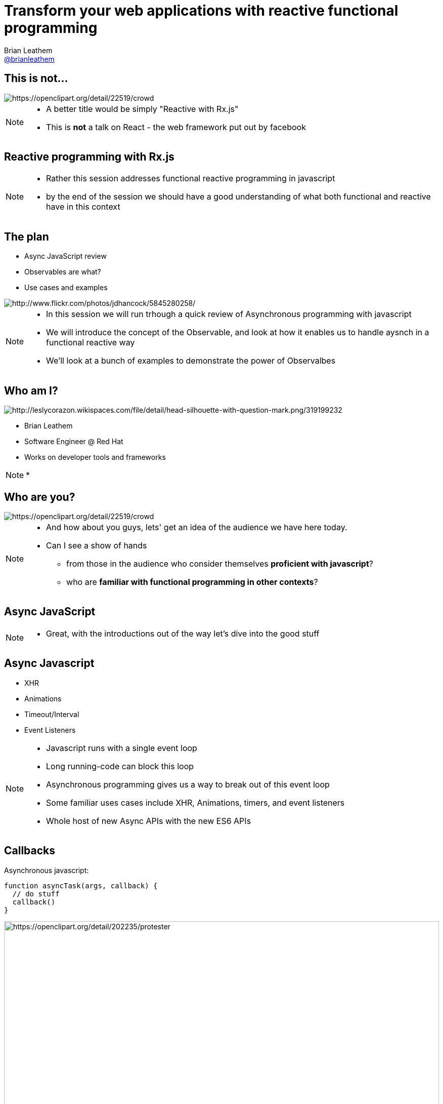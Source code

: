 = Transform your web applications with reactive functional programming
Brian Leathem <https://github.com/brianleathem[@brianleathem]>
:backend: dzslides
:dzslides-transition: fade
:dzslides-aspect: 16-9
:dzslides-style: ../../../themes/devnation
:dzslides-highlight: github
:source-highlighter: highlightjs
:imagesdir: images
:linkattrs:

== This is not...
image::react.png[crowd, alt="https://openclipart.org/detail/22519/crowd"]
[NOTE.details]
====
 * A better title would be simply "Reactive with Rx.js"
 * This is *not* a talk on React - the web framework put out by facebook
====

[.topic]
== Reactive programming with Rx.js
[NOTE.details]
====
* Rather this session addresses functional reactive programming in javascript
* by the end of the session we should have a good understanding of what both functional and reactive have in this context
====


== The plan
[.side-by-side]
--
* Async JavaScript review
* Observables are what?
* Use cases and examples

image::storm_troopers.jpg[Storm Troopers, alt="http://www.flickr.com/photos/jdhancock/5845280258/"]
--

[NOTE.details]
====
 * In this session we will run trhough a quick review of Asynchronous programming with javascript
 * We will introduce the concept of the Observable, and look at how it enables us to handle aysnch in a functional reactive way
 * We'll look at a bunch of examples to demonstrate the power of Observalbes
====

== Who am I?
[.side-by-side]
--
image::silhouette.png[Silhouette, alt="http://leslycorazon.wikispaces.com/file/detail/head-silhouette-with-question-mark.png/319199232"]

* Brian Leathem
* Software Engineer @ Red Hat
* Works on developer tools and frameworks
--

[NOTE.details]
====
*
====

== Who are you?
image::crowd.svg[crowd, alt="https://openclipart.org/detail/22519/crowd"]

[NOTE.details]
====
* And how about you guys, lets' get an idea of the audience we have here today.
* Can I see a show of hands
** from those in the audience who consider themselves *proficient with javascript*?
** who are *familiar with functional programming in other contexts*?
====

[.topic]
== Async JavaScript

[NOTE.details]
====
* Great, with the introductions out of the way let's dive into the good stuff
====

== Async Javascript
* XHR
* Animations
* Timeout/Interval
* Event Listeners

[NOTE.details]
====
* Javascript runs with a single event loop
* Long running-code can block this loop
* Asynchronous programming gives us a way to break out of this event loop
* Some familiar uses cases include XHR, Animations, timers, and event listeners
* Whole host of new Async APIs with the new ES6 APIs
====

== Callbacks
[.side-by-side]
--

++++
<div>
++++
Asynchronous javascript:

[source,javascript]
----
function asyncTask(args, callback) {
  // do stuff
  callback()
}
----

++++
</div>
++++

++++
<div>
++++
image::protester.svg[jquery, alt="https://openclipart.org/detail/202235/protester", height="100%"]
++++
</div>
++++
--

[NOTE.details]
====
* The standard means of working with asynchronous javascript
* An sycnhrounous API will take a callback function as a parameter, and invoke that function when it's task is complete
====

== Invoking `asyncTask`
[.side-by-side]
--

[source,javascript]
----
asyncTask(args, function() {
  // task is done here!
})
----

.Anonymous function:
* simple
* concise
* well-accepted pattern

--

[NOTE.details]
====
* Invoking such an asynch API involves creating a function to pass in as a callback
* This works great, but breaks down quickly when you have multiple asynch tasks to perform
====

== Nesting async calls - serial
[.side-by-side]
--

[source,javascript]
----
asyncTask1(args, function() {
  asyncTask2(args, function() {
    asyncTask1(args, function() {
      // task is done here!
    })
  })
})
----

++++
<div>
++++
image::callback.png[callback, width="100%"]
++++
</div>
++++

--

[NOTE.details]
====
* If you want to invoke those tasks serially, you have to nest them
* each task is called via the callback of the previous task
* quickly leads to what is knwon as *callback hell*
* code is difficult to read, and difficult to debug
====

== Simultaneous callbacks - parallel
[source,javascript]
----
var result1=false; result2=false; // state!!

asyncTask1(function(){a1=true; doAction()}
asyncTask2(function(){a2=true; doAction()}

function doAction() {
  if (a1 && a2) {
    …
  }
}
----

[NOTE.details]
====
* The story does not get any better when running asynch tasks in parallel
* A common pattern is to share a callback bewteen tasks
** and track task completion via a shared state object
* What about error handling?
====

== Promises to the rescue!

.Serial:
[source,javascript]
----
asyncTask1.then(asyncTask2).then(function() {
  // success
}, function(err) {
  // error
})
----

++++
<br />
++++

.Parallel:
[source,javascript]
----
Promise.all(asyncTask1, asyncTask2).then(...)
----


[NOTE.details]
====
* The promise API was developed to help manage this complexity
* It allows us to chain asynchornous tasks, rather then nest them
* and offers library functions for executing them in parallel
* Error handling is also well-defined and consistent
====

[.center]
== What about events?

image::reactive-chart.jpg[chart, alt="", width="800px"]

[NOTE.details]
====
* The promise API works great for dealing with single events
** like an XHR callback for instance
* But what about multi-valued events, like mouse or keyboard events?
* We need an altogether different construct to deal with such multi-valued events
* This is where the Observable comes in
====

== Observable what?!

[.center]
Think of an observable as a _collection-in-time_

[.center]
--
.Same _functional_ tools apply
* `forEach`
* `filter`
* `map`
* ...
--

[NOTE.details]
====
* But what is this Observable thing Brian?
* I like to relate the observable to a an array, or collection.
* but instead of being a collection in "space", it's a collection in "time"
* We will see how we can take the same functional tools we use to manipulate regular collections
** and apply them to these collections-in-time
====

== Imperative vs. Functional
[.center]
--
_Iterating over an array_
--

[.side-by-side]
--
.Imperative:
[source,javascript]
----
for (var i=0; i < a.length; i++) {
  item = a[i];
  // item.doAction()
}
----

.Functional:
[source,javascript]
----
a.forEach(function(item) {
  // item.doAction()

})

----
--

[NOTE.details]
====
* So exactly what is functional programming?
* I find it useful to think about functional programming as inverting the question of "who is in control?"
* In an imperative approach
** the developer explicitly iterates over a collection
** takes a reference to each object, and manipulates that object
* In a functional approach
** The developer simply states what should be done to each object, and lets the container/library iterate over each one
* This can be seen in these two code samples where we want to iterate over a collection
====

[.codepen]
== A Collection

++++
<p data-height="520" data-theme-id="0" data-slug-hash="QbgKmp" data-default-tab="result" data-user="bleathem" class='codepen'>See the Pen <a href='http://codepen.io/bleathem/pen/QbgKmp/'>Collection | Iden</a> by Brian Leathem (<a href='http://codepen.io/bleathem'>@bleathem</a>) on <a href='http://codepen.io'>CodePen</a>.</p>
<script async src="//assets.codepen.io/assets/embed/ei.js"></script>
++++

[NOTE.details]
====
* To build on this analogy of Observables as collections in time
* I built a series of visualisations that demonstrate operations on objects in each of these collections
* A collection then is like a bag of objects
* We have all the objects at hand, and can easily grab a reference to each one if we want
* *Look at the code*
====

[.codepen]
== An Observable

++++
<p data-height="520" data-theme-id="0" data-slug-hash="mJwrae" data-default-tab="result" data-user="bleathem" class='codepen'>See the Pen <a href='http://codepen.io/bleathem/pen/mJwrae/'>Observable</a> by Brian Leathem (<a href='http://codepen.io/bleathem'>@bleathem</a>) on <a href='http://codepen.io'>CodePen</a>.</p>
<script async src="//assets.codepen.io/assets/embed/ei.js"></script>
++++

[NOTE.details]
====
* An observable then is a collection in time
* or an Event collection
* We can't grab a reference to each object, because not all objects exist yet
* This looks like an entirely different beast than the collection we just saw
* So how is it we will be able to use the same tools to manipulate both these concepts?
====

== Rx.js

_Reactive Extensions for JavaScript_

[quote]
...is a set of libraries to compose asynchronous and event-based programs using observable collections and Array#extras style composition in JavaScript

[NOTE.details]
====
* The reactive extensions project provides an Observable implementation and an API for manipulating Observables
* We are next going to look closely at a subset of this API, and see how the functional approach applies to both collections and collections-in-time
====

== Some basic transforms
* `map`
* `reduce`
* `mergeAll`
* `reduce`
* `zip`

[NOTE.details]
====
* Focus on these base ingredients
* We'll see more as we get into later examples
====

== `map`
[.side-by-side]
--

[source,javascript]
----
.map(function(x) {
  return {
    id: x.id
  , color: 'green'
  , size: x.size
  , type: 'square'
  };
});
----

++++
<div>
++++
Map each shape

into a green square

of the same size
++++
</div>
++++
--

== Collection `map`
[.codepen]
--
++++
<p data-height="550" data-theme-id="0" data-slug-hash="JdJNJj" data-default-tab="result" data-user="bleathem" class='codepen'>See the Pen <a href='http://codepen.io/bleathem/pen/JdJNJj/'>Operating on a Collection</a> by Brian Leathem (<a href='http://codepen.io/bleathem'>@bleathem</a>) on <a href='http://codepen.io'>CodePen</a>.</p>
<script async src="//assets.codepen.io/assets/embed/ei.js"></script>
++++
--

== Observable `map`
[.codepen]
--
++++
<p data-height="655" data-theme-id="0" data-slug-hash="zGzwWg" data-default-tab="result" data-user="bleathem" class='codepen'>See the Pen <a href='http://codepen.io/bleathem/pen/zGzwWg/'>Map an Observable</a> by Brian Leathem (<a href='http://codepen.io/bleathem'>@bleathem</a>) on <a href='http://codepen.io'>CodePen</a>.</p>
<script async src="//assets.codepen.io/assets/embed/ei.js"></script>
++++
--

== `reduce`
[source,javascript]
----
var outputData = inputData
  .reduce(function(acc, x) {
    return {
      id: x.id
    , color: 'green'
    , size: acc.size + x.size
    , type: 'square'
    };
  }, {size: 0});
----

== Collection `reduce`
[.codepen]
--
++++
<p data-height="550" data-theme-id="0" data-slug-hash="doRWKp" data-default-tab="result" data-user="bleathem" class='codepen'>See the Pen <a href='http://codepen.io/bleathem/pen/doRWKp/'>Reduce a Collection</a> by Brian Leathem (<a href='http://codepen.io/bleathem'>@bleathem</a>) on <a href='http://codepen.io'>CodePen</a>.</p>
<script async src="//assets.codepen.io/assets/embed/ei.js"></script>
++++
--

== Observable `reduce`
[.codepen]
--
++++
<p data-height="564" data-theme-id="0" data-slug-hash="eNRWKa" data-default-tab="result" data-user="bleathem" class='codepen'>See the Pen <a href='http://codepen.io/bleathem/pen/eNRWKa/'>Reduce an Observable</a> by Brian Leathem (<a href='http://codepen.io/bleathem'>@bleathem</a>) on <a href='http://codepen.io'>CodePen</a>.</p>
<script async src="//assets.codepen.io/assets/embed/ei.js"></script>
++++
--

== `mergeAll`
[source,javascript]
----
.map(function(x) {
    var y = _.clone(x);
    y.id = y.id + 80;
    y.color = 'green';

    var z = _.clone(x);
    y.size = y.size / 1.5;
    z.size = z.size / 1.5;

    return [y, z];
  })
  .mergeAll();
----

== Nested Collections
[.codepen]
--
++++
<p data-height="550" data-theme-id="0" data-slug-hash="waepdK" data-default-tab="result" data-user="bleathem" class='codepen'>See the Pen <a href='http://codepen.io/bleathem/pen/waepdK/'>Map a nested Collection</a> by Brian Leathem (<a href='http://codepen.io/bleathem'>@bleathem</a>) on <a href='http://codepen.io'>CodePen</a>.</p>
<script async src="//assets.codepen.io/assets/embed/ei.js"></script>
++++
--

== Nested Collections `mergeAll`
[.codepen]
--
++++
<p data-height="550" data-theme-id="0" data-slug-hash="eNRVGx" data-default-tab="result" data-user="bleathem" class='codepen'>See the Pen <a href='http://codepen.io/bleathem/pen/eNRVGx/'>MergeAll a Collection</a> by Brian Leathem (<a href='http://codepen.io/bleathem'>@bleathem</a>) on <a href='http://codepen.io'>CodePen</a>.</p>
<script async src="//assets.codepen.io/assets/embed/ei.js"></script>
++++
--

== Observable `mergeAll`
[.codepen]
--
++++
<p data-height="655" data-theme-id="0" data-slug-hash="mJwXxW" data-default-tab="result" data-user="bleathem" class='codepen'>See the Pen <a href='http://codepen.io/bleathem/pen/mJwXxW/'>MergeAll an Observable</a> by Brian Leathem (<a href='http://codepen.io/bleathem'>@bleathem</a>) on <a href='http://codepen.io'>CodePen</a>.</p>
<script async src="//assets.codepen.io/assets/embed/ei.js"></script>
++++
--

== `flatMap`
`flatMap` is a shorthand for a `map` followed by a `mergeAll`.

== `zip`
[source,javascript]
----
var outputData = Rx.Observable.zip(
  input1Data,
  input2Data,
  function(x1, x2) {
    return {
      id: x1.id
    , color: x1.color
    , size: x2.size
    , type: x2.type
    };
  });
----

[NOTE.details]
====
* The last function we'll explore in such detail is the zip function
====

== Observable `zip`
[.codepen]
--
++++
<p data-height="655" data-theme-id="0" data-slug-hash="doRmgm" data-default-tab="result" data-user="bleathem" class='codepen'>See the Pen <a href='http://codepen.io/bleathem/pen/doRmgm/'>Zip an Observable</a> by Brian Leathem (<a href='http://codepen.io/bleathem'>@bleathem</a>) on <a href='http://codepen.io'>CodePen</a>.</p>
<script async src="//assets.codepen.io/assets/embed/ei.js"></script>
++++
--

[.tweet]
== A Burgeoning Standard

++++
<blockquote class="twitter-tweet tw-align-center" lang="en"><p lang="en" dir="ltr">Observable in JavaScript proposal presented to TC-39 (JS standards committee) today. Advanced to Stage 1 (Proposal). <a href="https://t.co/sBuazdM7vR">https://t.co/sBuazdM7vR</a></p>&mdash; Jafar Husain (@jhusain) <a href="https://twitter.com/jhusain/status/604111900012511232">May 29, 2015</a></blockquote>
<script async src="//platform.twitter.com/widgets.js" charset="utf-8"></script>
++++

[NOTE.details]
====
* At this point I want to point out that the Observable API is undergoing the standardisation process
* So we you don't have to worry that you are incorporating yet-another proprietary library in your code
* Eventually, the Observable, in some future form, will be part of the official javascript language
====

== Creating Observables
.Brute Force:
[source,javascript]
----
var source = Rx.Observable.create(function (observer) {
  observer.onNext(42);
  observer.onCompleted();

  // Optional: only return this if cleanup is required
  return function () {
    console.log('disposed');
  };
});
----

[NOTE.details]
====
* So now that we know how to work with Observables, let's take a step back and look at creating them
* Here I'm showing the *brute force* approach for creating Observables
* ...
====

== Example: mousemove
.Using the brute force approach:
[source,javascript]
----
Rx.Observable.create(function(observer) {
  var element = document.getElementById("box1");
  element.addEventListener("mousemove", function(event) {
    observer.onNext(event);
  }, false);
});
----

[NOTE.details]
====
* An example of this brute force approach for creating Observables is shown here
* where we use an event listener to trigger observer events
* this is however a naive implementation, as we really should take care of un-registering the listener when the observable is disposed of
====

== Example: mousemove

.Using the `fromEvent` helper
[source,javascript]
----
var element = document.getElementById("box1");
Rx.Observable.fromEvent(element, 'mousemove');
----

[NOTE.details]
====
* Fortunately we don't often have to deal with such details, as the Rx.js library provides a number of helper methods for creating Observables
====

== Consuming Observables
[source,javascript]
----
Rx.Observable.fromEvent(element, 'mousemove')
  .subscribe(
    function(event) {
      console.log(event);
    },
    function(error) {
      concole.log(error);
    },
    function() {
      // stream completed
    }
----

[NOTE.details]
====
* We can create Observables, and we can manipulate them
* The last piece of the puzzle we have to discuss is how to consume them
* Observables don't have any effect until we subscribe to the observable
* You can think of the subscribe method as a forEach, where you are iterating over each object in the observable
* In this code snippet we use a helper method to create a mousemove Observable, and then subscribe to it
* in the subscribe method we specify 3 functions
** an event iterator
** an error handler
** a completion callback
====

== Learn Rx
http://reactive-extensions.github.io/learnrx/
[NOTE.details]
====
* At this point I would like to point you to the learnrx resource for learning and exercising your Rx.js knowledge
* Unfortunately we don't have the time to work through the tutorial, so we'll move on as though we have the above concepts cemented in our heads
* Let's take a look at some use-cases, and see how manipulating Observables can give us some powerful functionality in a concise way
====

== Use Case: jQuery .on()
[source,javascript]
----
Rx.Observable.fromEvent(element, 'mousemove')
  .filter(function(event) {
    return event.target.classList.contains('myClass');
  })
  .subscribe(...);
----

== Example: jQuery .on()
[.codepen]
--
++++
<p data-height="655" data-theme-id="0" data-slug-hash="bdRBYL" data-default-tab="result" data-user="bleathem" class='codepen'>See the Pen <a href='http://codepen.io/bleathem/pen/bdRBYL/'>Event Listener</a> by Brian Leathem (<a href='http://codepen.io/bleathem'>@bleathem</a>) on <a href='http://codepen.io'>CodePen</a>.</p>
<script async src="//assets.codepen.io/assets/embed/ei.js"></script>
++++
--

== Use Case: Drag and Drop

.Define the Observables:
[source,javascript]
----
var dragTarget = document.getElementById('dragTarget');
var mouseup   = Rx.Observable.fromEvent(dragTarget, 'mouseup');
var mousemove = Rx.Observable.fromEvent(document,   'mousemove');
var mousedown = Rx.Observable.fromEvent(dragTarget, 'mousedown');
----

== Use Case: Drag and Drop

.Manipulate the Observables
[source,javascript]
----
var mousedrag = mousedown.flatMap(function (md) {
  var startX = md.offsetX, startY = md.offsetY;
  return mousemove.map(function (mm) {
    mm.preventDefault();
    return {
      left: mm.clientX - startX,
      top: mm.clientY - startY
    };
  }).takeUntil(mouseup);
});
----

== Use Case: Drag and Drop

.Subscribe to Observables
[source,javascript]
----
var subscription = mousedrag.subscribe(function (pos) {
  dragTarget.style.top = pos.top + 'px';
  dragTarget.style.left = pos.left + 'px';
});
----

[.codepen]
== Example: Drag and Drop
++++
<p data-height="620" data-theme-id="0" data-slug-hash="JdJbzX" data-default-tab="result" data-user="bleathem" class='codepen'>See the Pen <a href='http://codepen.io/bleathem/pen/JdJbzX/'>Event Listener</a> by Brian Leathem (<a href='http://codepen.io/bleathem'>@bleathem</a>) on <a href='http://codepen.io'>CodePen</a>.</p>
<script async src="//assets.codepen.io/assets/embed/ei.js"></script>
++++

== Hot and Cold
[.side-by-side]
--
++++
<div>
++++
* Hot Observable
** Ongoing; event stream doesn't stop

* Cold Observable
** No events until you subscribe

----
{...a...b...c......d..e.....f...}
----
----
{1...2...3......4..5.....6}
----

++++
</div>
++++
++++
<table style='width:300px'><tr><td>
++++
image::hot.svg[chart, alt="https://openclipart.org/detail/170672/weather-icon-hot", height="400px"]
++++
</td>
<td>
++++

image::cold.svg[chart, alt="https://openclipart.org/detail/170665/weather-icon-cold", height="400px"]

++++
</td></tr>
</table>
++++

--

[NOTE.details]
====
* Why do we need the `takeUntil` method the `mousemove` Observable?
* One subtlety of Observables is they can be broken down into 2 types: cold and hot
====

== Ending observables

----
{...1.....2....3..4...5....}.take(3)
----

++++
<br/>
++++

yields:

++++
<br/>
++++

----
{1.....2....3}
----

[NOTE.details]
====
* the `take` and `takeUntil` methods then let us terminate Observables, allowing us to act on a well-defined set of values
====

== Use Case: Autocomplete
[source,javascript]
----
Rx.Observable.fromEvent($input, 'keyup')
  .map(function (e) {
    return e.target.value; // Project the text from the input
  })
  .filter(function (text) {
    return text.length > 2; // Only if the text is longer than 2 characters
  })
  .debounce(750 /* Pause for 750ms */ )
  .distinctUntilChanged() // Only if the value has changed
  .flatMapLatest(searchWikipedia)
  .subscribe(function (data) {
    // ...
  });
----

[.codepen]
== Example: Autocomplete
++++
<p data-height="620" data-theme-id="0" data-slug-hash="vOZjNv" data-default-tab="result" data-user="bleathem" class='codepen'>See the Pen <a href='http://codepen.io/bleathem/pen/vOZjNv/'>Event Listener</a> by Brian Leathem (<a href='http://codepen.io/bleathem'>@bleathem</a>) on <a href='http://codepen.io'>CodePen</a>.</p>
<script async src="//assets.codepen.io/assets/embed/ei.js"></script>
++++

== Middleware Keynote demo
* UI built with Rx.js (and d3.js)

[.topic]
== Demo

== Image references
* https://openclipart.org/detail/22519/crowd
* http://www.flickr.com/photos/jdhancock/5845280258/
* http://leslycorazon.wikispaces.com/file/detail/head-silhouette-with-question-mark.png/319199232
* https://openclipart.org/detail/22519/crowd
* https://openclipart.org/detail/202235/protester
* https://openclipart.org/detail/170672/weather-icon-hot
* https://openclipart.org/detail/170665/weather-icon-cold

== Conclusion
Quite simply:
[quote]
Rx.Js allows us to complex asynchronous applications as a composition of very simple functions

== Resources
* http://reactive-extensions.github.io/learnrx/ "Learn Rx"
* https://www.youtube.com/watch?v=FAZJsxcykPs
---
"Async Javascript at Netflix"
* https://github.com/Reactive-Extensions/RxJS

* http://twitter.com/brianleathem
